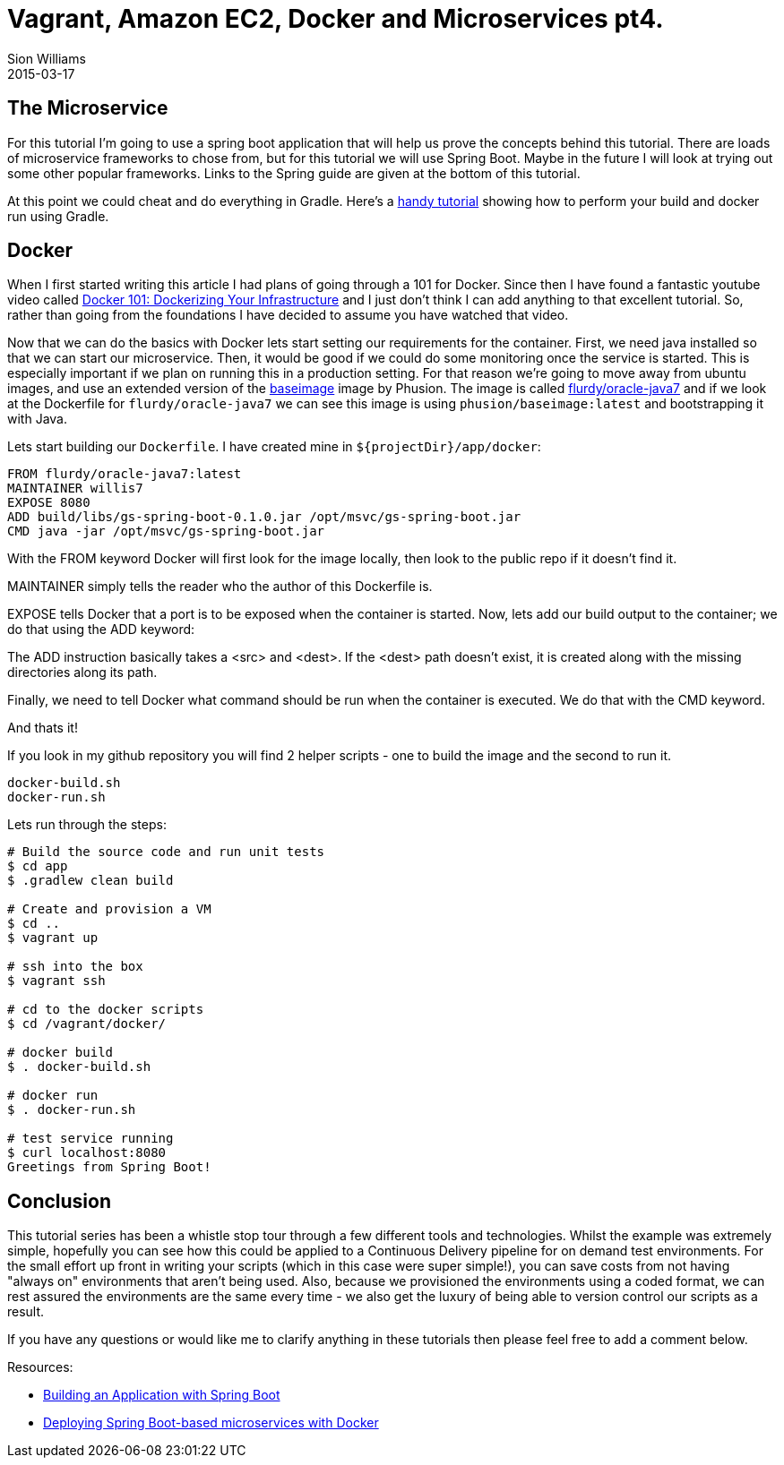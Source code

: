 = Vagrant, Amazon EC2, Docker and Microservices pt4.
Sion Williams
2015-03-17
:jbake-type: post
:jbake-status: published
:jbake-tags: vagrant, ec2, aws, docker, microservice, gradle, ansible, spring

== The Microservice

For this tutorial I'm going to use a spring boot application that will help us prove the concepts behind this tutorial. There are loads of microservice frameworks to chose from, but for this tutorial we will use Spring Boot. Maybe in the future I will look at trying out some other popular frameworks. Links to the Spring guide are given at the bottom of this tutorial.

At this point we could cheat and do everything in Gradle. Here's a http://thediscoblog.com/blog/2014/06/13/docker-containers-with-gradle-in-4-steps/[handy tutorial] showing how to perform your build and docker run using Gradle.

== Docker

When I first started writing this article I had plans of going through a 101 for Docker. Since then I have found a fantastic youtube video called https://www.youtube.com/watch?v=4W2YY-qBla0&index=21&list=PLDF29927F90450C06[Docker 101: Dockerizing Your Infrastructure] and I just don't think I can add anything to that excellent tutorial. So, rather than going from the foundations I have decided to assume you have watched that video.

Now that we can do the basics with Docker lets start setting our requirements for the container. First, we need java installed so that we can start our microservice. Then, it would be good if we could do some monitoring once the service is started. This is especially important if we plan on running this in a production setting. For that reason we're going to move away from ubuntu images, and use an extended version of the https://phusion.github.io/baseimage-docker/[baseimage] image by Phusion. The image is called https://registry.hub.docker.com/u/flurdy/oracle-java7/[flurdy/oracle-java7] and if we look at the Dockerfile for `flurdy/oracle-java7` we can see this image is using `phusion/baseimage:latest` and bootstrapping it with Java.

Lets start building our `Dockerfile`. I have created mine in `${projectDir}/app/docker`:

....
FROM flurdy/oracle-java7:latest
MAINTAINER willis7
EXPOSE 8080
ADD build/libs/gs-spring-boot-0.1.0.jar /opt/msvc/gs-spring-boot.jar
CMD java -jar /opt/msvc/gs-spring-boot.jar
....


With the FROM keyword Docker will first look for the image locally, then look to the public repo if it doesn't find it.

MAINTAINER simply tells the reader who the author of this Dockerfile is.


EXPOSE tells Docker that a port is to be exposed when the container is started. Now, lets add our build output to the container; we do that using the ADD keyword:

The ADD instruction basically takes a <src> and <dest>. If the <dest> path doesn't exist, it is created along with the missing directories along its path.

Finally, we need to tell Docker what command should be run when the container is executed. We do that with the CMD keyword.

And thats it!

If you look in my github repository you will find 2 helper scripts - one to build the image and the second to run it.

....
docker-build.sh
docker-run.sh
....

Lets run through the steps:

[source, bash]
----
# Build the source code and run unit tests
$ cd app
$ .gradlew clean build

# Create and provision a VM
$ cd ..
$ vagrant up

# ssh into the box
$ vagrant ssh

# cd to the docker scripts
$ cd /vagrant/docker/

# docker build
$ . docker-build.sh

# docker run
$ . docker-run.sh

# test service running
$ curl localhost:8080
Greetings from Spring Boot!
----

== Conclusion

This tutorial series has been a whistle stop tour through a few different tools and technologies. Whilst the example was extremely simple, hopefully you can see how this could be applied to a Continuous Delivery pipeline for on demand test environments. For the small effort up front in writing your scripts (which in this case were super simple!), you can save costs from not having "always on" environments that aren't being used. Also, because we provisioned the environments using a coded format, we can rest assured the environments are the same every time - we also get the luxury of being able to version control our scripts as a result.

If you have any questions or would like me to clarify anything in these tutorials then please feel free to add a comment below.


Resources:

* https://spring.io/guides/gs/spring-boot/[Building an Application with Spring Boot]
* http://plainoldobjects.com/2014/11/16/deploying-spring-boot-based-microservices-with-docker/[Deploying Spring Boot-based microservices with Docker]
